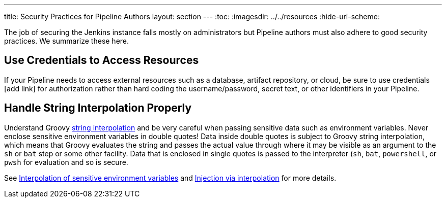 ---
title: Security Practices for Pipeline Authors
layout: section
---
ifdef::backend-html5[]
:toc:
ifdef::env-github[:imagesdir: ../resources]
ifndef::env-github[:imagesdir: ../../resources]
:hide-uri-scheme:
endif::[]

The job of securing the Jenkins instance falls mostly on administrators but Pipeline authors must also adhere to good security practices.
We summarize these here.

== Use Credentials to Access Resources

If your Pipeline needs to access external resources such as a database, artifact repository, or cloud, be sure to use credentials [add link] for authorization rather than hard coding the username/password, secret text, or other identifiers in your Pipeline.

== Handle String Interpolation Properly

Understand Groovy
link:/doc/book/pipeline/jenkinsfile/#string-interpolation[string interpolation]
and be very careful when passing sensitive data such as environment variables.
Never enclose sensitive environment variables in double quotes!
Data inside double quotes is subject to Groovy string interpolation, which means that Groovy evaluates the string and passes the actual value through where it may be visible as an argument to the `sh` or `bat` step or some other facility.
Data that is enclosed in single quotes is passed to the interpreter (`sh`, `bat`, `powershell`, or `pwsh` for evaluation and so is secure.

See
link:/doc/book/pipeline/jenkinsfile/#interpolation-of-sensitive-environment-variables[Interpolation of sensitive environment variables]
and
link:/doc/book/pipeline/jenkinsfile/#injection-via-interpolation[Injection via interpolation]
for more details.

